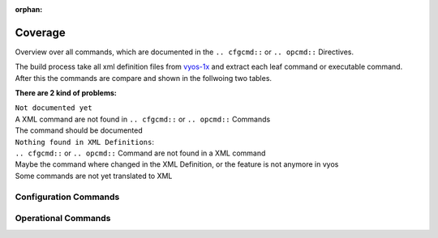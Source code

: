 :orphan:

########
Coverage
########

Overview over all commands, which are documented in the ``.. cfgcmd::`` or ``.. opcmd::`` Directives.

| The build process take all xml definition files from `vyos-1x <https://github.com/vyos/vyos-1x>`_  and extract each leaf command or executable command.
| After this the commands are compare and shown in the follwoing two tables.

**There are 2 kind of problems:**   

| ``Not documented yet``
| A XML command are not found in ``.. cfgcmd::`` or ``.. opcmd::`` Commands
| The command should be documented

| ``Nothing found in XML Definitions``: 
| ``.. cfgcmd::`` or ``.. opcmd::`` Command are not found in a XML command
| Maybe the command where changed in the XML Definition, or the feature is not anymore in vyos
| Some commands are not yet translated to XML


Configuration Commands
======================

.. cfgcmdlist::
    :show-coverage:


Operational Commands
====================

.. opcmdlist::
    :show-coverage: